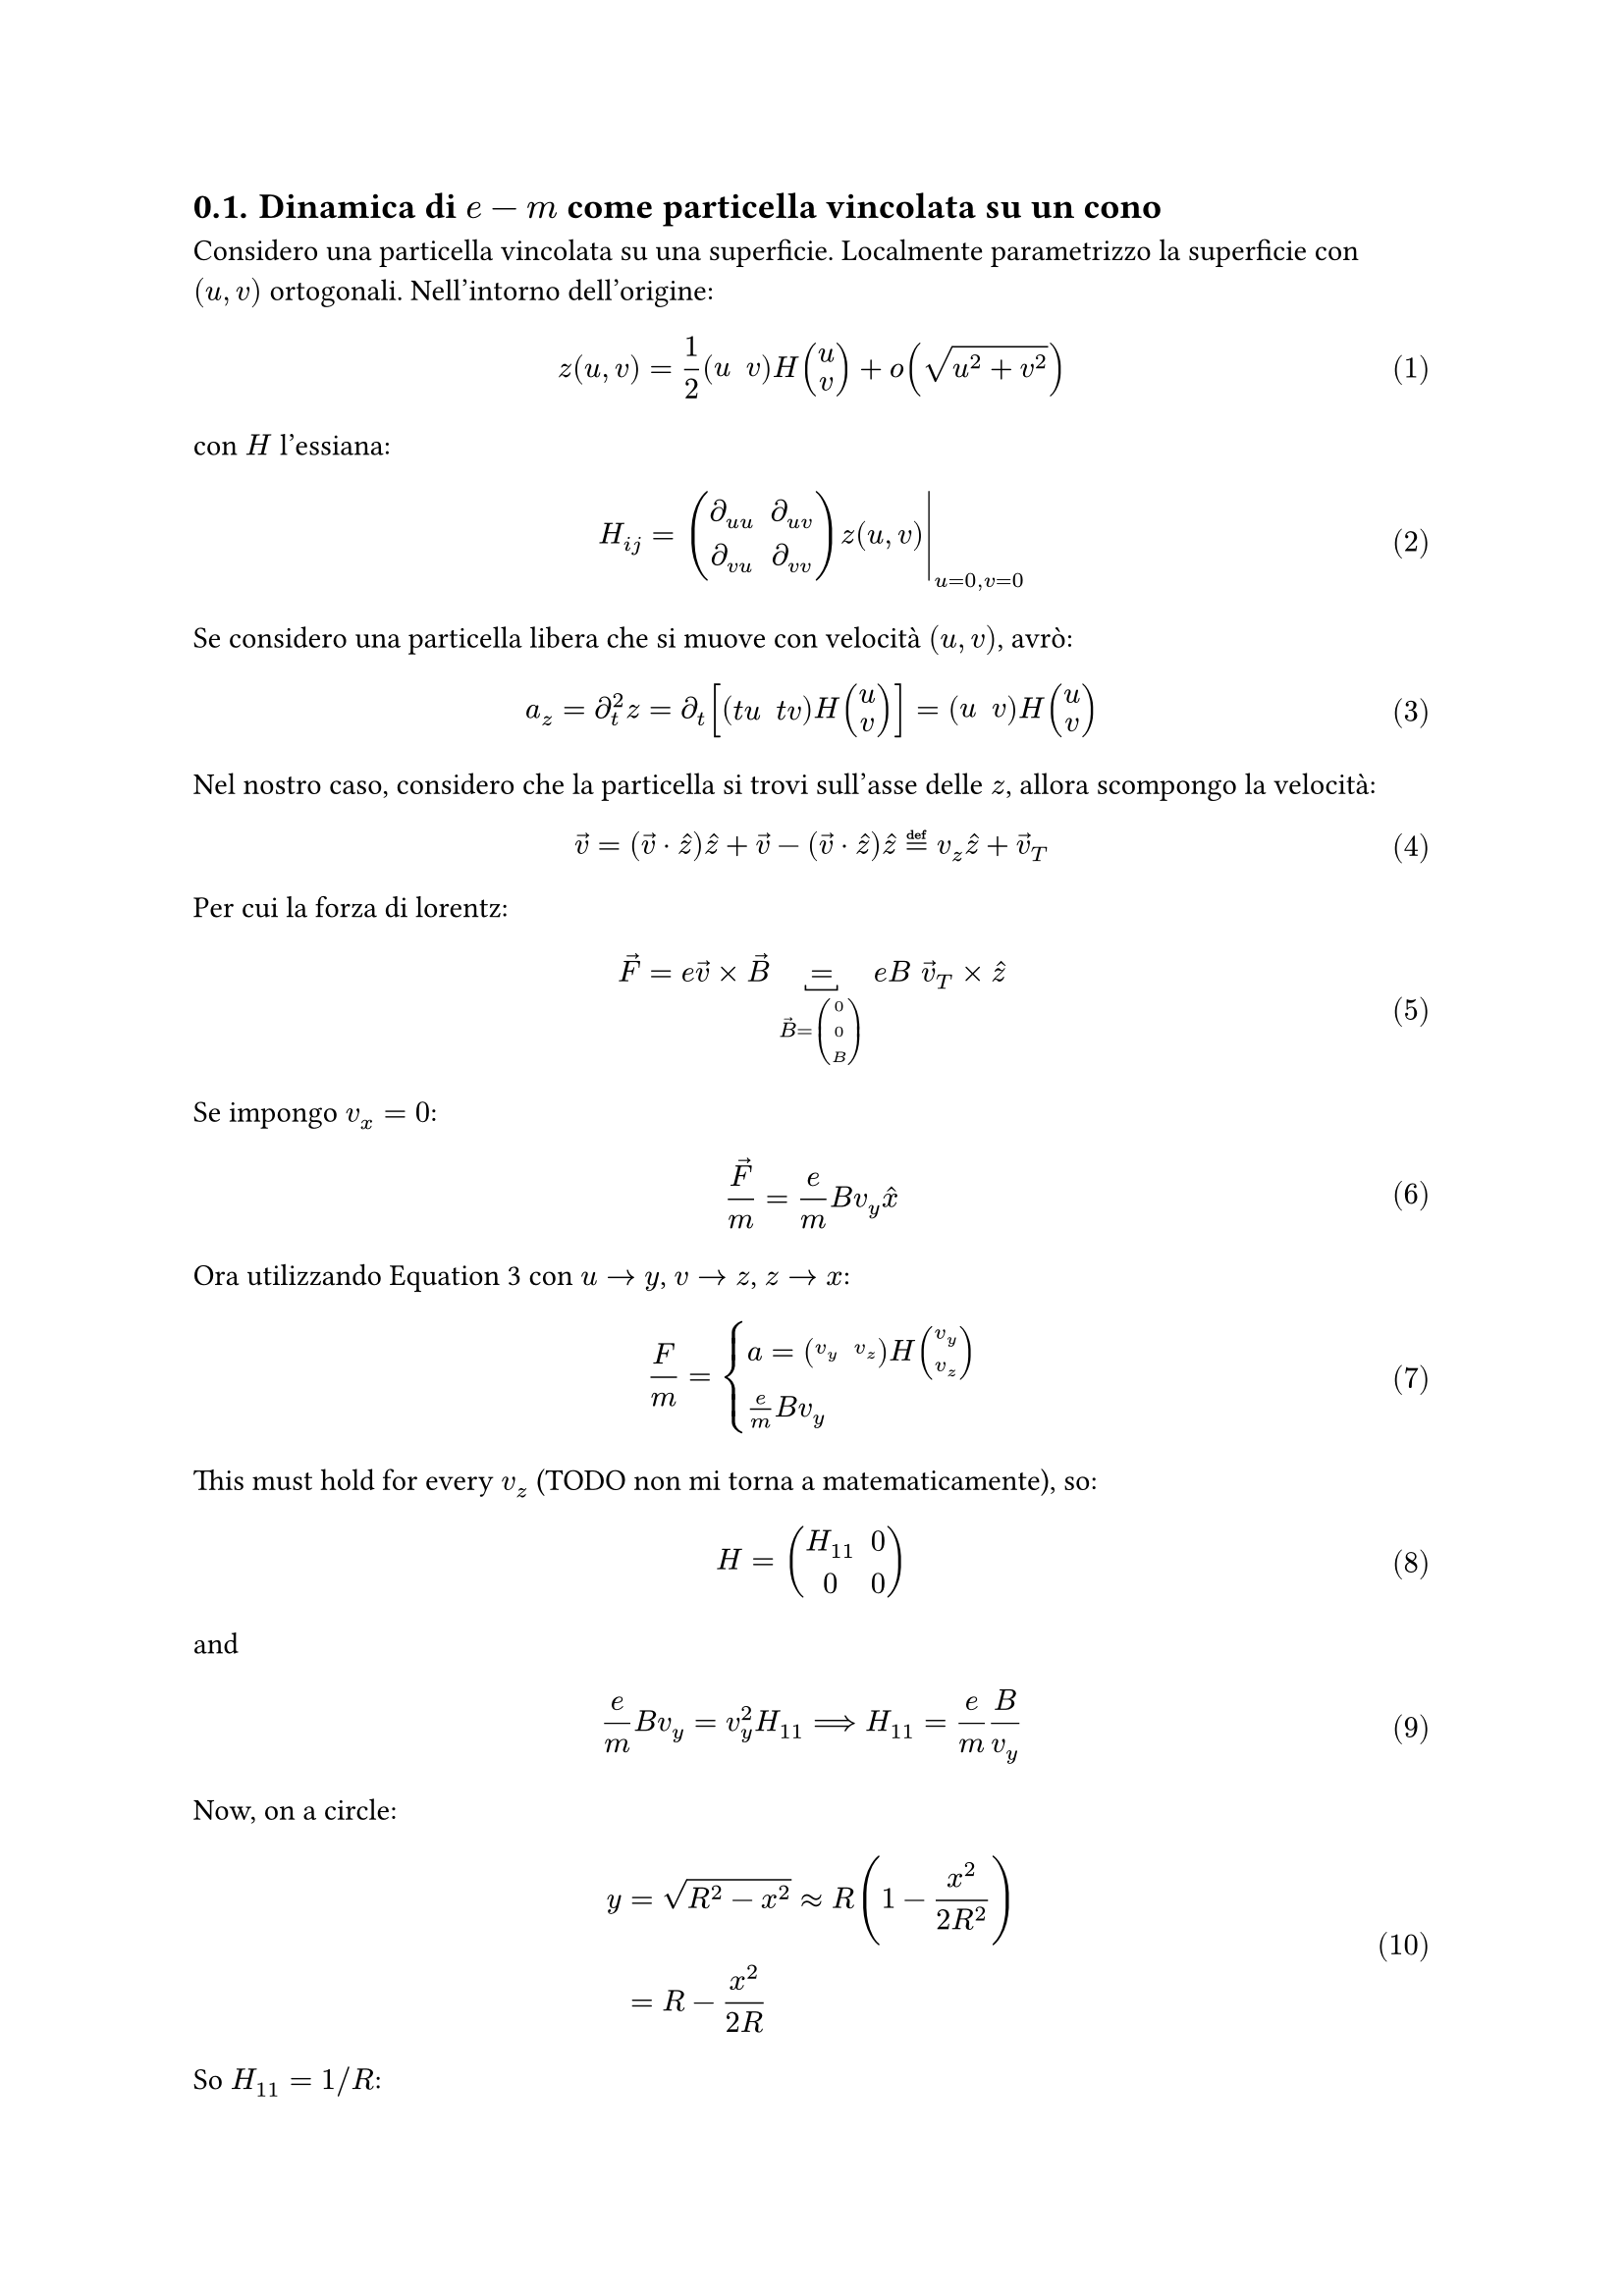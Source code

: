 
#set math.equation(numbering: "(1)")
#set heading(numbering: "1.")

== Dinamica di $e-m$ come particella vincolata su un cono

Considero una particella vincolata su una superficie. Localmente parametrizzo la superficie con $(u, v)$ ortogonali. Nell'intorno dell'origine:
$
z(u, v) = 1/2 mat(u, v) H vec(u, v) + o(sqrt(u^2 + v^2))
$
con $H$ l'essiana:
$
H_(i j) = lr(mat(
  diff_(u u), diff_(u v);
  diff_(v u), diff_(v v);
) z(u, v) |)_(u = 0, v = 0)
$

Se considero una particella libera che si muove con velocità $(u, v)$, avrò:
$
a_z = diff_t^2 z = diff_t [mat(t u, t v) H vec(u, v)] = mat(u, v) H vec(u, v)
$ <acc-curvature-hessian>

Nel nostro caso, considero che la particella si trovi sull'asse delle $z$, allora scompongo la velocità:
$
arrow(v) = (arrow(v) dot hat(z)) hat(z) + arrow(v) - (arrow(v) dot hat(z)) hat(z) eq.def v_z hat(z) + arrow(v)_T
$
Per cui la forza di lorentz:
$
arrow(F) = e arrow(v) times arrow(B) underbracket(=, arrow(B) = vec(0, 0, B)) e B space  arrow(v)_T times hat(z)
$
Se impongo $v_x = 0$:
$
arrow(F)/m = e/m B v_y hat(x)// - e B v_x hat(y) = e B v_y hat(x)
$

Ora utilizzando @acc-curvature-hessian con $u -> y$, $v -> z$, $z -> x$:
$
F/m = cases(
  a = mat(v_y, v_z) H vec(v_y, v_z),
  e/m B v_y,
)
$
This must hold for every $v_z$ (TODO non mi torna a matematicamente), so:
$
H = mat(
  H_(1 1), 0;
  0, 0;
)
$
and
$
e/m B v_y = v_y^2 H_(1 1) ==> H_(1 1) = e/m B/(v_y)
$ <sol-for-H11>

Now, on a circle:
$
y &= sqrt(R^2 - x^2) approx R (1 - x^2/(2 R^2))\
&= R - x^2/(2 R)
$
So $H_(1 1) = 1 \/ R$:
$
R = m/e v_y / B
$
as expected. Now, for a monopole, $B = g / z^2$:
$
R = m/(e g) v_y z^2
$

Tornando a @sol-for-H11:
$
H_(1 1) = (e g)/m 1/(v_y) 1 / (z^2)
$